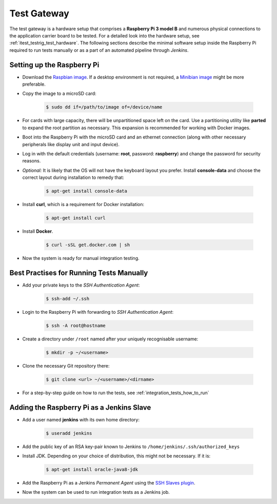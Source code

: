 ************
Test Gateway
************

The test gateway is a hardware setup that comprises a **Raspberry Pi 3 model B** and numerous physical connections to the application carrier board to be tested. For a detailed look into the hardware setup, see :ref:`itest_testrig_test_hardware`. The following sections describe the minimal software setup inside the Raspberry Pi required to run tests manually or as a part of an automated pipeline through *Jenkins*.

Setting up the Raspberry Pi
===========================

- Download the `Raspbian image <https://www.raspberrypi.org/downloads/raspbian/>`_. If a desktop environment is not required, a `Minibian image <https://sourceforge.net/projects/minibian/>`_ might be more preferable.

- Copy the image to a microSD card:

    .. code-block:: console

        $ sudo dd if=/path/to/image of=/device/name

- For cards with large capacity, there will be unpartitioned space left on the card. Use a partitioning utility like **parted** to expand the root partition as necessary. This expansion is recommended for working with Docker images.

- Boot into the Raspberry Pi with the microSD card and an ethernet connection (along with other necessary peripherals like display unit and input device).

- Log in with the default credentials (username: **root**, password: **raspberry**) and change the password for security reasons.

- *Optional:* It is likely that the OS will not have the keyboard layout you prefer. Install **console-data** and choose the correct layout during installation to remedy that:

    .. code-block:: console

        $ apt-get install console-data


- Install **curl**, which is a requirement for Docker installation:

    .. code-block:: console

        $ apt-get install curl

- Install **Docker**.

    .. code-block:: console

        $ curl -sSL get.docker.com | sh


- Now the system is ready for manual integration testing.

Best Practises for Running Tests Manually
=========================================

- Add your private keys to the *SSH Authentication Agent*:

    .. code-block:: console

        $ ssh-add ~/.ssh

- Login to the Raspberry Pi with forwarding to *SSH Authentication Agent*:

    .. code-block:: console

        $ ssh -A root@hostname

- Create a directory under ``/root`` named after your uniquely recognisable username:

    .. code-block:: console

        $ mkdir -p ~/<username>

- Clone the necessary Git repository there:

    .. code-block:: console

        $ git clone <url> ~/<username>/<dirname>

- For a step-by-step guide on how to run the tests, see :ref:`integration_tests_how_to_run`

Adding the Raspberry Pi as a Jenkins Slave
==========================================

- Add a user named **jenkins** with its own home directory:

    .. code-block:: console

        $ useradd jenkins

- Add the public key of an RSA key-pair known to Jenkins to ``/home/jenkins/.ssh/authorized_keys``

- Install JDK. Depending on your choice of distribution, this might not be necessary. If it is:

    .. code-block:: console

        $ apt-get install oracle-java8-jdk

- Add the Raspberry Pi as a Jenkins `Permanent Agent` using the `SSH Slaves plugin <https://wiki.jenkins-ci.org/display/JENKINS/SSH+Slaves+plugin>`_.

- Now the system can be used to run integration tests as a Jenkins job.
